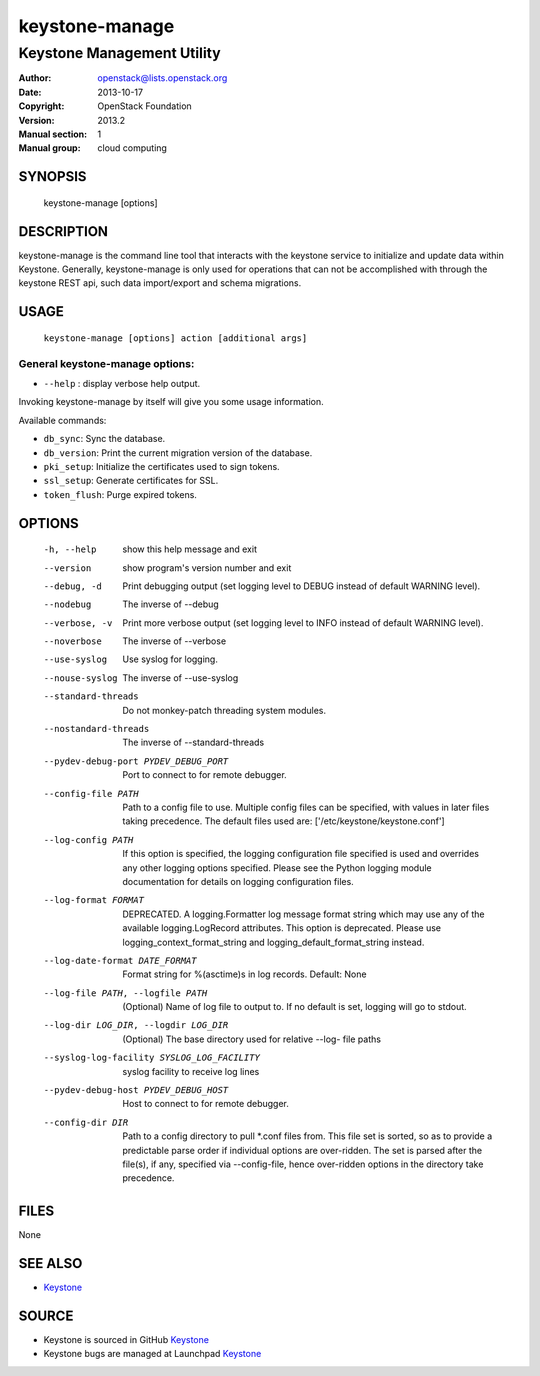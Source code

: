 ===============
keystone-manage
===============

---------------------------
Keystone Management Utility
---------------------------

:Author: openstack@lists.openstack.org
:Date:   2013-10-17
:Copyright: OpenStack Foundation
:Version: 2013.2
:Manual section: 1
:Manual group: cloud computing

SYNOPSIS
========

  keystone-manage [options]

DESCRIPTION
===========

keystone-manage is the command line tool that interacts with the keystone
service to initialize and update data within Keystone.  Generally,
keystone-manage is only used for operations that can not be accomplished
with through the keystone REST api, such data import/export and schema
migrations.


USAGE
=====

    ``keystone-manage [options] action [additional args]``


General keystone-manage options:
--------------------------------

* ``--help`` : display verbose help output.

Invoking keystone-manage by itself will give you some usage information.

Available commands:

* ``db_sync``: Sync the database.
* ``db_version``: Print the current migration version of the database.
* ``pki_setup``: Initialize the certificates used to sign tokens.
* ``ssl_setup``: Generate certificates for SSL.
* ``token_flush``: Purge expired tokens.


OPTIONS
=======

  -h, --help            show this help message and exit
  --version             show program's version number and exit
  --debug, -d           Print debugging output (set logging level to DEBUG
                        instead of default WARNING level).
  --nodebug             The inverse of --debug
  --verbose, -v         Print more verbose output (set logging level to INFO
                        instead of default WARNING level).
  --noverbose           The inverse of --verbose
  --use-syslog          Use syslog for logging.
  --nouse-syslog        The inverse of --use-syslog
  --standard-threads    Do not monkey-patch threading system modules.
  --nostandard-threads  The inverse of --standard-threads
  --pydev-debug-port PYDEV_DEBUG_PORT
                        Port to connect to for remote debugger.
  --config-file PATH    Path to a config file to use. Multiple config files
                        can be specified, with values in later files taking
                        precedence. The default files used are:
                        ['/etc/keystone/keystone.conf']
  --log-config PATH     If this option is specified, the logging configuration
                        file specified is used and overrides any other logging
                        options specified. Please see the Python logging
                        module documentation for details on logging
                        configuration files.
  --log-format FORMAT   DEPRECATED. A logging.Formatter log message format
                        string which may use any of the available
                        logging.LogRecord attributes. This option is
                        deprecated. Please use logging_context_format_string
                        and logging_default_format_string instead.
  --log-date-format DATE_FORMAT
                        Format string for %(asctime)s in log records. Default:
                        None
  --log-file PATH, --logfile PATH
                        (Optional) Name of log file to output to. If no
                        default is set, logging will go to stdout.
  --log-dir LOG_DIR, --logdir LOG_DIR
                        (Optional) The base directory used for relative --log-
                        file paths
  --syslog-log-facility SYSLOG_LOG_FACILITY
                        syslog facility to receive log lines
  --pydev-debug-host PYDEV_DEBUG_HOST
                        Host to connect to for remote debugger.
  --config-dir DIR      Path to a config directory to pull \*.conf files from.
                        This file set is sorted, so as to provide a
                        predictable parse order if individual options are
                        over-ridden. The set is parsed after the file(s), if
                        any, specified via --config-file, hence over-ridden
                        options in the directory take precedence.

FILES
=====

None

SEE ALSO
========

* `Keystone <http://github.com/openstack/keystone>`__

SOURCE
======

* Keystone is sourced in GitHub `Keystone <http://github.com/openstack/keystone>`__
* Keystone bugs are managed at Launchpad `Keystone <https://bugs.launchpad.net/keystone>`__
